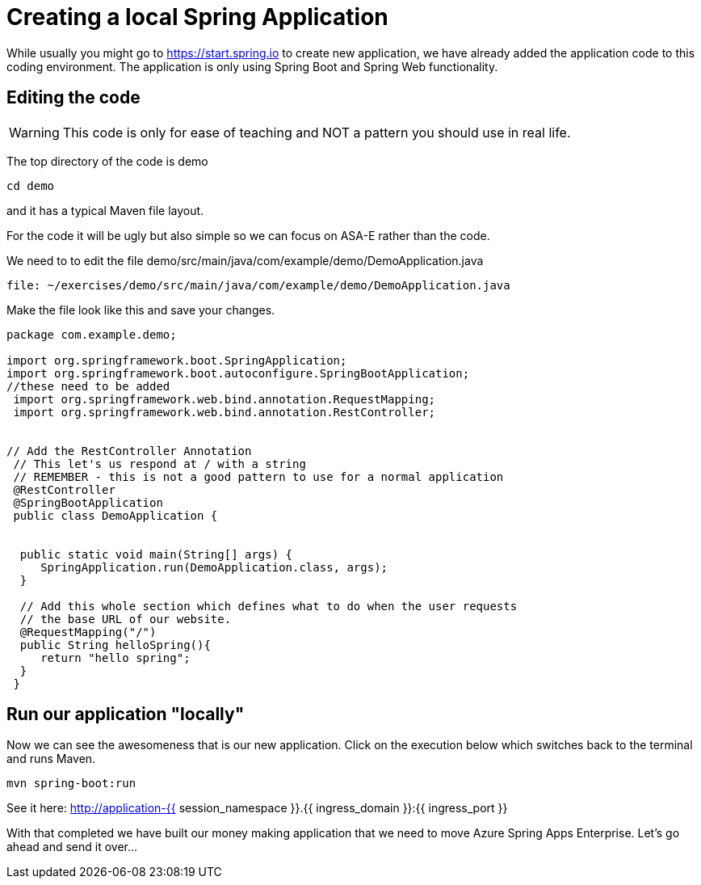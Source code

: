 = Creating a local Spring Application

While usually you might go to https://start.spring.io to create new application, we have already added the application code to this coding environment. The application is only using Spring Boot and Spring Web functionality.

== Editing the code

WARNING: This code is only for ease of teaching and NOT a pattern you should use in real life.

The top directory of the code is demo

[source, bash, role=execute]
----
cd demo
----

and it has a typical Maven file layout.

For the code it will be ugly but also simple so we can focus on ASA-E rather than the code.

We need to to edit the file demo/src/main/java/com/example/demo/DemoApplication.java

[source,bash,role=editor:open-file]
----
file: ~/exercises/demo/src/main/java/com/example/demo/DemoApplication.java
----

Make the file look like this and save your changes.

[source, java]
----
package com.example.demo;

import org.springframework.boot.SpringApplication;
import org.springframework.boot.autoconfigure.SpringBootApplication;
//these need to be added
 import org.springframework.web.bind.annotation.RequestMapping;
 import org.springframework.web.bind.annotation.RestController;


// Add the RestController Annotation
 // This let's us respond at / with a string
 // REMEMBER - this is not a good pattern to use for a normal application
 @RestController
 @SpringBootApplication
 public class DemoApplication {


  public static void main(String[] args) {
     SpringApplication.run(DemoApplication.class, args);
  }

  // Add this whole section which defines what to do when the user requests
  // the base URL of our website.
  @RequestMapping("/")
  public String helloSpring(){
     return "hello spring";
  }
 }
----


== Run  our application "locally"

Now we can see the awesomeness that is our new application. Click on the execution below which switches back to the terminal and
runs Maven.

[source, bash, role=execute]
----
mvn spring-boot:run
----

See it here:
http://application-{{ session_namespace }}.{{ ingress_domain }}:{{ ingress_port }}

With that completed we have built our money making application that we need to move Azure Spring Apps Enterprise. Let's go ahead and send it over...
